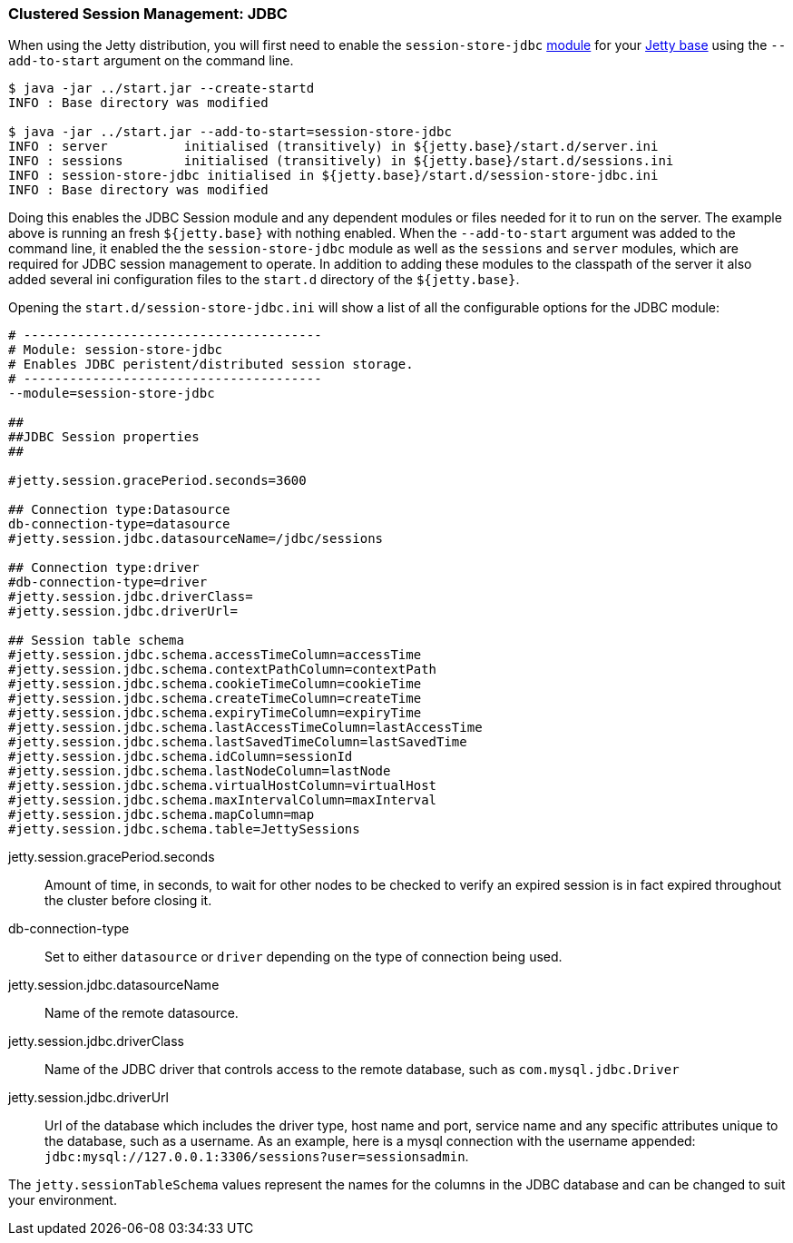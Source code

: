 //  ========================================================================
//  Copyright (c) 1995-2017 Mort Bay Consulting Pty. Ltd.
//  ========================================================================
//  All rights reserved. This program and the accompanying materials
//  are made available under the terms of the Eclipse Public License v1.0
//  and Apache License v2.0 which accompanies this distribution.
//
//      The Eclipse Public License is available at
//      http://www.eclipse.org/legal/epl-v10.html
//
//      The Apache License v2.0 is available at
//      http://www.opensource.org/licenses/apache2.0.php
//
//  You may elect to redistribute this code under either of these licenses.
//  ========================================================================

[[configuring-sessions-jdbc]]

=== Clustered Session Management: JDBC

When using the Jetty distribution, you will first need to enable the `session-store-jdbc` link:#startup-modules[module] for your link:#startup-base-and-home[Jetty base] using the `--add-to-start` argument on the command line.

[source, screen, subs="{sub-order}"]
----
$ java -jar ../start.jar --create-startd
INFO : Base directory was modified

$ java -jar ../start.jar --add-to-start=session-store-jdbc
INFO : server          initialised (transitively) in ${jetty.base}/start.d/server.ini
INFO : sessions        initialised (transitively) in ${jetty.base}/start.d/sessions.ini
INFO : session-store-jdbc initialised in ${jetty.base}/start.d/session-store-jdbc.ini
INFO : Base directory was modified
----

Doing this enables the JDBC Session module and any dependent modules or files needed for it to run on the server.
The example above is running an fresh `${jetty.base}` with nothing enabled.
When the `--add-to-start` argument was added to the command line, it enabled the the `session-store-jdbc` module as well as the `sessions` and `server` modules, which are required for JDBC session management to operate.
In addition to adding these modules to the classpath of the server it also added several ini configuration files to the `start.d` directory of the `${jetty.base}`.

Opening the `start.d/session-store-jdbc.ini` will show a list of all the configurable options for the JDBC module:

[source, screen, subs="{sub-order}"]
----
# ---------------------------------------
# Module: session-store-jdbc
# Enables JDBC peristent/distributed session storage.
# ---------------------------------------
--module=session-store-jdbc

##
##JDBC Session properties
##

#jetty.session.gracePeriod.seconds=3600

## Connection type:Datasource
db-connection-type=datasource
#jetty.session.jdbc.datasourceName=/jdbc/sessions

## Connection type:driver
#db-connection-type=driver
#jetty.session.jdbc.driverClass=
#jetty.session.jdbc.driverUrl=

## Session table schema
#jetty.session.jdbc.schema.accessTimeColumn=accessTime
#jetty.session.jdbc.schema.contextPathColumn=contextPath
#jetty.session.jdbc.schema.cookieTimeColumn=cookieTime
#jetty.session.jdbc.schema.createTimeColumn=createTime
#jetty.session.jdbc.schema.expiryTimeColumn=expiryTime
#jetty.session.jdbc.schema.lastAccessTimeColumn=lastAccessTime
#jetty.session.jdbc.schema.lastSavedTimeColumn=lastSavedTime
#jetty.session.jdbc.schema.idColumn=sessionId
#jetty.session.jdbc.schema.lastNodeColumn=lastNode
#jetty.session.jdbc.schema.virtualHostColumn=virtualHost
#jetty.session.jdbc.schema.maxIntervalColumn=maxInterval
#jetty.session.jdbc.schema.mapColumn=map
#jetty.session.jdbc.schema.table=JettySessions
----

jetty.session.gracePeriod.seconds::
Amount of time, in seconds, to wait for other nodes to be checked to verify an expired session is in fact expired throughout the cluster before closing it.

db-connection-type::
Set to either `datasource` or `driver` depending on the type of connection being used.
jetty.session.jdbc.datasourceName::
Name of the remote datasource.
jetty.session.jdbc.driverClass::
Name of the JDBC driver that controls access to the remote database, such as `com.mysql.jdbc.Driver`
jetty.session.jdbc.driverUrl::
Url of the database which includes the driver type, host name and port, service name and any specific attributes unique to the database, such as a username.
As an example, here is a mysql connection with the username appended: `jdbc:mysql://127.0.0.1:3306/sessions?user=sessionsadmin`.

The `jetty.sessionTableSchema` values represent the names for the columns in the JDBC database and can be changed to suit your environment.
